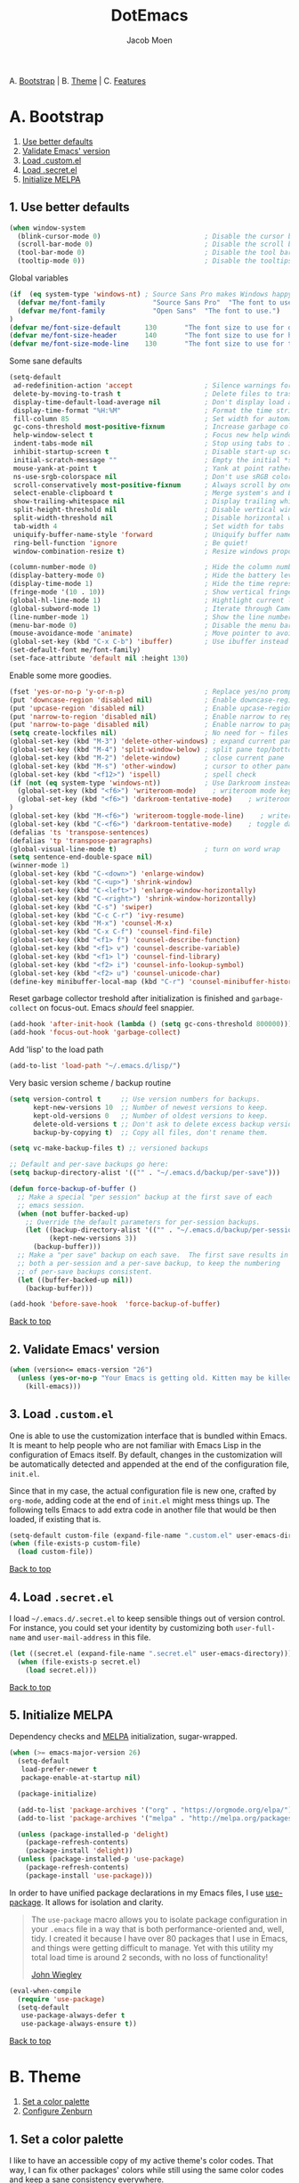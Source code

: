 #+TITLE: DotEmacs
#+AUTHOR: Jacob Moen

A. [[#a-bootstrap][Bootstrap]] | 
B. [[#b-theme][Theme]] | 
C. [[#c-features][Features]]

* A. Bootstrap

1. [[#1-use-better-defaults][Use better defaults]]
2. [[#2-validate-emacs-version][Validate Emacs' version]]
3. [[#3-load-customel][Load .custom.el]]
4. [[#4-load-secretel][Load .secret.el]]
5. [[#5-initialize-melpa][Initialize MELPA]]

** 1. Use better defaults

#+BEGIN_SRC emacs-lisp
(when window-system
  (blink-cursor-mode 0)                          ; Disable the cursor blinking
  (scroll-bar-mode 0)                            ; Disable the scroll bar
  (tool-bar-mode 0)                              ; Disable the tool bar
  (tooltip-mode 0))                              ; Disable the tooltips
#+END_SRC

Global variables
#+BEGIN_SRC emacs-lisp
(if  (eq system-type 'windows-nt) ; Source Sans Pro makes Windows happy, although that font doesn't support org-bullets ...
  (defvar me/font-family            "Source Sans Pro"  "The font to use.")
  (defvar me/font-family            "Open Sans"  "The font to use.")
)
(defvar me/font-size-default      130       "The font size to use for default text.")
(defvar me/font-size-header       140       "The font size to use for headers.")
(defvar me/font-size-mode-line    130       "The font size to use for the mode line.")
#+END_SRC

Some sane defaults

#+BEGIN_SRC emacs-lisp
(setq-default
 ad-redefinition-action 'accept                  ; Silence warnings for redefinition
 delete-by-moving-to-trash t                     ; Delete files to trash
 display-time-default-load-average nil           ; Don't display load average
 display-time-format "%H:%M"                     ; Format the time string
 fill-column 85                                  ; Set width for automatic line breaking
 gc-cons-threshold most-positive-fixnum          ; Increase garbage collector treshold
 help-window-select t                            ; Focus new help windows when opened
 indent-tabs-mode nil                            ; Stop using tabs to indent
 inhibit-startup-screen t                        ; Disable start-up screen
 initial-scratch-message ""                      ; Empty the initial *scratch* buffer
 mouse-yank-at-point t                           ; Yank at point rather than cursor
 ns-use-srgb-colorspace nil                      ; Don't use sRGB colors
 scroll-conservatively most-positive-fixnum      ; Always scroll by one line
 select-enable-clipboard t                       ; Merge system's and Emacs' clipboard
 show-trailing-whitespace nil                    ; Display trailing whitespaces
 split-height-threshold nil                      ; Disable vertical window splitting
 split-width-threshold nil                       ; Disable horizontal window splitting
 tab-width 4                                     ; Set width for tabs
 uniquify-buffer-name-style 'forward             ; Uniquify buffer names
 ring-bell-function 'ignore                      ; Be quiet!
 window-combination-resize t)                    ; Resize windows proportionally

(column-number-mode 0)                           ; Hide the column number
(display-battery-mode 0)                         ; Hide the battery level
(display-time-mode 1)                            ; Hide the time representation
(fringe-mode '(10 . 10))                         ; Show vertical fringes
(global-hl-line-mode 1)                          ; Hightlight current line
(global-subword-mode 1)                          ; Iterate through CamelCase words
(line-number-mode 1)                             ; Show the line number
(menu-bar-mode 0)                                ; Disable the menu bar
(mouse-avoidance-mode 'animate)                  ; Move pointer to avoid collision with point
(global-set-key (kbd "C-x C-b") 'ibuffer)        ; Use ibuffer instead of list buffers
(set-default-font me/font-family)
(set-face-attribute 'default nil :height 130)
#+END_SRC

Enable some more goodies.

#+BEGIN_SRC emacs-lisp
(fset 'yes-or-no-p 'y-or-n-p)                    ; Replace yes/no prompts with y/n
(put 'downcase-region 'disabled nil)             ; Enable downcase-region
(put 'upcase-region 'disabled nil)               ; Enable upcase-region
(put 'narrow-to-region 'disabled nil)            ; Enable narrow to region
(put 'narrow-to-page 'disabled nil)              ; Enable narrow to page
(setq create-lockfiles nil)                      ; No need for ~ files when editing
(global-set-key (kbd "M-3") 'delete-other-windows) ; expand current pane
(global-set-key (kbd "M-4") 'split-window-below) ; split pane top/bottom
(global-set-key (kbd "M-2") 'delete-window)      ; close current pane
(global-set-key (kbd "M-s") 'other-window)       ; cursor to other pane
(global-set-key (kbd "<f12>") 'ispell)           ; spell check
(if (not (eq system-type 'windows-nt))           ; Use Darkroom instead of Writeroom on Windows
  (global-set-key (kbd "<f6>") 'writeroom-mode)    ; writeroom mode key
  (global-set-key (kbd "<f6>") 'darkroom-tentative-mode)    ; writeroom mode key
)
(global-set-key (kbd "M-<f6>") 'writeroom-toggle-mode-line)    ; writeroom mode key
(global-set-key (kbd "C-<f6>") 'darkroom-tentative-mode)    ; toggle darkroom mode
(defalias 'ts 'transpose-sentences)
(defalias 'tp 'transpose-paragraphs)
(global-visual-line-mode t)                      ; turn on word wrap
(setq sentence-end-double-space nil)                                       ; a sentence does not only end with a period and two spaces
(winner-mode 1)
(global-set-key (kbd "C-<down>") 'enlarge-window)
(global-set-key (kbd "C-<up>") 'shrink-window)
(global-set-key (kbd "C-<left>") 'enlarge-window-horizontally)
(global-set-key (kbd "C-<right>") 'shrink-window-horizontally)
(global-set-key (kbd "C-s") 'swiper)
(global-set-key (kbd "C-c C-r") 'ivy-resume)
(global-set-key (kbd "M-x") 'counsel-M-x)
(global-set-key (kbd "C-x C-f") 'counsel-find-file)
(global-set-key (kbd "<f1> f") 'counsel-describe-function)
(global-set-key (kbd "<f1> v") 'counsel-describe-variable)
(global-set-key (kbd "<f1> l") 'counsel-find-library)
(global-set-key (kbd "<f2> i") 'counsel-info-lookup-symbol)
(global-set-key (kbd "<f2> u") 'counsel-unicode-char)
(define-key minibuffer-local-map (kbd "C-r") 'counsel-minibuffer-history)
#+END_SRC

Reset garbage collector treshold after initialization is finished and
=garbage-collect= on focus-out. Emacs /should/ feel snappier.

#+BEGIN_SRC emacs-lisp
(add-hook 'after-init-hook (lambda () (setq gc-cons-threshold 800000)))
(add-hook 'focus-out-hook 'garbage-collect)
#+END_SRC

Add 'lisp' to the load path
#+BEGIN_SRC emacs-lisp
(add-to-list 'load-path "~/.emacs.d/lisp/")
#+END_SRC

Very basic version scheme / backup routine
#+BEGIN_SRC emacs-lisp
(setq version-control t     ;; Use version numbers for backups.
      kept-new-versions 10  ;; Number of newest versions to keep.
      kept-old-versions 0   ;; Number of oldest versions to keep.
      delete-old-versions t ;; Don't ask to delete excess backup versions.
      backup-by-copying t)  ;; Copy all files, don't rename them.

(setq vc-make-backup-files t) ;; versioned backups

;; Default and per-save backups go here:
(setq backup-directory-alist '(("" . "~/.emacs.d/backup/per-save")))

(defun force-backup-of-buffer ()
  ;; Make a special "per session" backup at the first save of each
  ;; emacs session.
  (when (not buffer-backed-up)
    ;; Override the default parameters for per-session backups.
    (let ((backup-directory-alist '(("" . "~/.emacs.d/backup/per-session")))
          (kept-new-versions 3))
      (backup-buffer)))
  ;; Make a "per save" backup on each save.  The first save results in
  ;; both a per-session and a per-save backup, to keep the numbering
  ;; of per-save backups consistent.
  (let ((buffer-backed-up nil))
    (backup-buffer)))

(add-hook 'before-save-hook  'force-backup-of-buffer)
#+END_SRC

[[#dotemacs][Back to top]]

** 2. Validate Emacs' version

#+BEGIN_SRC emacs-lisp
(when (version<= emacs-version "26")
  (unless (yes-or-no-p "Your Emacs is getting old. Kitten may be killed, continue? ")
    (kill-emacs)))
#+END_SRC

** 3. Load =.custom.el=

One is able to use the customization interface that is bundled within Emacs. It is
meant to help people who are not familiar with Emacs Lisp in the configuration of
Emacs itself. By default, changes in the customization will be automatically detected
and appended at the end of the configuration file, =init.el=.

Since that in my case, the actual configuration file is new one, crafted by
=org-mode=, adding code at the end of =init.el= might mess things up. The following
tells Emacs to add extra code in another file that would be then loaded, if existing
that is.

#+BEGIN_SRC emacs-lisp
(setq-default custom-file (expand-file-name ".custom.el" user-emacs-directory))
(when (file-exists-p custom-file)
  (load custom-file))
#+END_SRC

[[#dotemacs][Back to top]]

** 4. Load =.secret.el=

I load =~/.emacs.d/.secret.el= to keep sensible things out of version control. For
instance, you could set your identity by customizing both =user-full-name= and
=user-mail-address= in this file.

#+BEGIN_SRC emacs-lisp
(let ((secret.el (expand-file-name ".secret.el" user-emacs-directory)))
  (when (file-exists-p secret.el)
    (load secret.el)))
#+END_SRC

[[#dotemacs][Back to top]]

** 5. Initialize MELPA

Dependency checks and [[https://melpa.org][MELPA]] initialization, sugar-wrapped.

#+BEGIN_SRC emacs-lisp
(when (>= emacs-major-version 26)
  (setq-default
   load-prefer-newer t
   package-enable-at-startup nil)

  (package-initialize)

  (add-to-list 'package-archives '("org" . "https://orgmode.org/elpa/") t)
  (add-to-list 'package-archives '("melpa" . "http://melpa.org/packages/") t)

  (unless (package-installed-p 'delight)
    (package-refresh-contents)
    (package-install 'delight))
  (unless (package-installed-p 'use-package)
    (package-refresh-contents)
    (package-install 'use-package)))
#+END_SRC

In order to have unified package declarations in my Emacs files, I use
[[https://github.com/jwiegley/use-package][use-package]]. It allows for isolation and
clarity.

#+BEGIN_QUOTE
The =use-package= macro allows you to isolate package configuration in your =.emacs=
file in a way that is both performance-oriented and, well, tidy. I created it because
I have over 80 packages that I use in Emacs, and things were getting difficult to
manage. Yet with this utility my total load time is around 2 seconds, with no loss of
functionality!

[[https://github.com/jwiegley/use-package][John Wiegley]]
#+END_QUOTE

#+BEGIN_SRC emacs-lisp
(eval-when-compile
  (require 'use-package)
  (setq-default
   use-package-always-defer t
   use-package-always-ensure t))
#+END_SRC

[[#dotemacs][Back to top]]

* B. Theme

1. [[#1-set-a-color-palette][Set a color palette]]
2. [[#2-configure-zenburn][Configure Zenburn]]

** 1. Set a color palette

I like to have an accessible copy of my active theme's color codes. That way, I can
fix other packages' colors while still using the same color codes and keep a sane
consistency everywhere.

I consider this method safe because I am using the all-famous
[[https://github.com/bbatsov/zenburn-emacs][Zenburn Emacs port]] palette. It is
/very/ unlikely that any of its tones will ever change.

#+BEGIN_SRC emacs-lisp
(defconst zenburn/bg+3      "#6F6F6F"  "Zenburn palette: #6F6F6F.")
(defconst zenburn/bg+2      "#5F5F5F"  "Zenburn palette: #5F5F5F.")
(defconst zenburn/bg+1      "#4F4F4F"  "Zenburn palette: #4F4F4F.")
(defconst zenburn/bg+0      "#494949"  "Zenburn palette: #494949.")
(defconst zenburn/bg        "#3F3F3F"  "Zenburn palette: #3F3F3F.")
(defconst zenburn/bg-0      "#383838"  "Zenburn palette: #383838.")
(defconst zenburn/bg-1      "#2B2B2B"  "Zenburn palette: #2B2B2B.")
(defconst zenburn/bg-2      "#000000"  "Zenburn palette: #000000.")
(defconst zenburn/blue+1    "#94BFF3"  "Zenburn palette: #94BFF3.")
(defconst zenburn/blue      "#8CD0D3"  "Zenburn palette: #8CD0D3.")
(defconst zenburn/blue-1    "#7CB8BB"  "Zenburn palette: #7CB8BB.")
(defconst zenburn/blue-2    "#6CA0A3"  "Zenburn palette: #6CA0A3.")
(defconst zenburn/blue-3    "#5C888B"  "Zenburn palette: #5C888B.")
(defconst zenburn/blue-4    "#4C7073"  "Zenburn palette: #4C7073.")
(defconst zenburn/blue-5    "#366060"  "Zenburn palette: #366060.")
(defconst zenburn/cyan      "#93E0E3"  "Zenburn palette: #93E0E3.")
(defconst zenburn/fg+1      "#FFFFEF"  "Zenburn palette: #FFFFEF.")
(defconst zenburn/fg        "#DCDCCC"  "Zenburn palette: #DCDCCC.")
(defconst zenburn/fg-1      "#656555"  "Zenburn palette: #656555.")
(defconst zenburn/green+4   "#BFEBBF"  "Zenburn palette: #BFEBBF.")
(defconst zenburn/green+3   "#AFD8AF"  "Zenburn palette: #AFD8AF.")
(defconst zenburn/green+2   "#9FC59F"  "Zenburn palette: #9FC59F.")
(defconst zenburn/green+1   "#8FB28F"  "Zenburn palette: #8FB28F.")
(defconst zenburn/green     "#7F9F7F"  "Zenburn palette: #7F9F7F.")
(defconst zenburn/green-1   "#5F7F5F"  "Zenburn palette: #5F7F5F.")
(defconst zenburn/magenta   "#DC8CC3"  "Zenburn palette: #DC8CC3.")
(defconst zenburn/orange    "#DFAF8F"  "Zenburn palette: #DFAF8F.")
(defconst zenburn/red+1     "#DCA3A3"  "Zenburn palette: #DCA3A3.")
(defconst zenburn/red       "#CC9393"  "Zenburn palette: #CC9393.")
(defconst zenburn/red-1     "#BC8383"  "Zenburn palette: #BC8383.")
(defconst zenburn/red-2     "#AC7373"  "Zenburn palette: #AC7373.")
(defconst zenburn/red-3     "#9C6363"  "Zenburn palette: #9C6363.")
(defconst zenburn/red-4     "#8C5353"  "Zenburn palette: #8C5353.")
(defconst zenburn/yellow    "#F0DFAF"  "Zenburn palette: #F0DFAF.")
(defconst zenburn/yellow-1  "#E0CF9F"  "Zenburn palette: #E0CF9F.")
(defconst zenburn/yellow-2  "#D0BF8F"  "Zenburn palette: #D0BF8F.")
#+END_SRC

[[#dotemacs][Back to top]]

** 2. Configure Zenburn

Load =zenburn-theme= and fix some high-level faces to match my personal preferences.

#+BEGIN_SRC emacs-lisp
(use-package zenburn-theme
  :demand t
  :config
  (load-theme 'zenburn t)
  (set-face-attribute 'default nil :height me/font-size-default)
  (set-face-attribute 'font-lock-comment-delimiter-face nil
                      :foreground zenburn/bg+3 :italic t)
  (set-face-attribute 'font-lock-comment-face nil :italic t)
  (set-face-attribute 'font-lock-doc-face nil :italic t)
  (set-face-attribute 'font-lock-function-name-face nil :foreground zenburn/blue)
  (set-face-attribute 'fringe nil :background zenburn/bg-0 :foreground zenburn/bg+3)
  (set-face-attribute 'header-line nil
                      :box `(:line-width 1 :color ,zenburn/bg-1)
                      :height me/font-size-header)
  (set-face-attribute 'help-argument-name nil :foreground zenburn/orange)
  (set-face-attribute 'hl-line nil :background zenburn/bg+1)
  (set-face-attribute 'isearch nil :background zenburn/blue :foreground zenburn/bg)
  (set-face-attribute 'region nil :foreground zenburn/green)
  (set-face-attribute 'vertical-border nil :foreground zenburn/bg-1)
  (when (member me/font-family (font-family-list))
    (set-face-attribute 'default nil :font me/font-family)))
#+END_SRC
 
[[#dotemacs][Back to top]]

* C. Features

1. [[#1-desktop][Desktop]]
2. [[#2-writeroom][Writeroom]]
3. [[#3-darkroom][Darkroom]]
4. [[#4-mode-line][Mode-Line]]
5. [[#5-autodim][Autodim]]
6. [[#6-abbrev][Abbrev]]
7. [[#7-wordcount][WordCount]]
8. [[#8-orgmode][OrgMode]]
9. [[#9-spelling][Spelling]]
10. [[#10-bookmarks][Bookmarks]]
11. [[#11-writeordie][WriteOrDie]]
12. [[#12-transparency][Transparency]]
13. [[#13-draftmode][Draftmode]]
14. [[#14-chronos][Chronos]]
15. [[#15-gurumode][Gurumode]]
16. [[#16-acewindow][Acewindow]]
17. [[#17-swiper][Swiper]]
18. [[#18-expandregion][Expandregion]]
19. [[#19-markdown][Markdown]]
20. [[#20-godmode][Godmode]]
21. [[#21-speedtype][Speedtype]]


** 1. Desktop

Save and restore Emacs status, including buffers, modes, point and windows.

#+BEGIN_SRC emacs-lisp
(use-package desktop
  :demand t
  :config
  (desktop-save-mode 1)
  (add-to-list 'desktop-globals-to-save 'golden-ratio-adjust-factor))
#+END_SRC

[[#dotemacs][Back to top]]

** 2. Writeroom

#+BEGIN_QUOTE
Writeroom-mode is a minor mode for Emacs that implements a distraction-free writing mode similar to the famous Writeroom editor for OS X.
[[https://github.com/joostkremers/writeroom-mode][https://github.com/joostkremers/writeroom-mode]]
#+END_QUOTE
#+BEGIN_SRC emacs-lisp
(use-package writeroom-mode
  :demand t
  :config
  (setq writeroom-width 120))
#+END_SRC

[[#dotemacs][Back to top]]

** 3. Darkroom

#+BEGIN_SRC emacs-lisp
(use-package darkroom  :ensure t :demand t)

#+END_SRC

[[#dotemacs][Back to top]]

** 4. Mode-Line

- Green means buffer is clean.
- Red means buffer is modified.
- Blue means buffer is read-only.
- Colored bullets represent =flycheck= critical, warning and informational errors.
- The segment next to the clock indicate the current perspective from =persp-mode=,
  red when the buffer doesn't belong to the current perspective.

Spaceline, is a mode-line configuration framework. Like what =powerline= does but at
a shallower level. It's still very customizable nonetheless.

#+BEGIN_QUOTE
This is the package that provides [[http://spacemacs.org/][Spacemacs]] with its
famous mode-line theme. It has been extracted as an independent package for general
fun and profit.

[[https://github.com/TheBB/spaceline][Eivind Fonn]]
#+END_QUOTE

#+BEGIN_SRC emacs-lisp
(use-package spaceline :demand t
  :config
                    (spaceline-emacs-theme)
(setq powerline-arrow-shape 'arrow))
#+END_SRC

[[#dotemacs][Back to top]]

** 5. Autodim

Auto-dim other buffers. Pretty self-explanatory.

#+BEGIN_SRC emacs-lisp
(use-package auto-dim-other-buffers
  :demand t
  :config
  (auto-dim-other-buffers-mode 1)
  (set-face-attribute 'auto-dim-other-buffers-face nil :background zenburn/bg-0))
#+END_SRC

[[#dotemacs][Back to top]]

** 6. Abbrev

#+BEGIN_SRC emacs-lisp
;; stop asking whether to save newly added abbrev when quitting emacs
(setq save-abbrevs nil)

;; turn on abbrev mode globally
(setq-default abbrev-mode t)
#+END_SRC

[[#dotemacs][Back to top]]

** 7. WordCount

#+BEGIN_SRC emacs-lisp
(use-package wc-mode)

(defun novel-count-words (&optional begin end)
  "count words between BEGIN and END (region); if no region defined, count words in buffer"
  (interactive "r")
  (let ((b (if mark-active begin (point-min)))
      (e (if mark-active end (point-max))))
    (message "Word count: %s" (how-many "\\w+" b e))))
#+END_SRC

[[#dotemacs][Back to top]]

** 8. OrgMode

#+BEGIN_SRC emacs-lisp
(use-package org-plus-contrib :ensure t)

(use-package org-bullets)

(require  'ox-extra)
(ox-extras-activate '(ignore-headlines))

(setq org-todo-keywords
      '((sequence "TODO" "IDEA" "DRAFT" "REVISED" "|" "DONE")))

(setq org-todo-keyword-faces
      '(("TODO" . org-warning) ("IDEA" . "goldenrod1")  ("DRAFT" . "SpringGreen") ("REVISED" . "OliveDrab4") "|" ("DONE" . "SeaGreen4")))

(setq org-tag-faces
      '(("ignore" . (:foreground "grey"))))

(add-hook 'org-mode-hook
(lambda () (org-bullets-mode t)))

(setq org-hide-leading-stars t)

(if (eq system-type 'windows-nt)
   (setq org-bullets-bullet-list (quote ("◉" "◉" "◉" "◉")))
)

(setq org-enforce-todo-dependencies t)

(if (eq system-type 'windows-nt)
  (progn
;; Use Source Sans Pro on Windows
(let* ((variable-tuple (cond ((x-list-fonts "Source Sans Pro") '(:font "Source Sans Pro"))
                             ((x-list-fonts "Lucida Grande")   '(:font "Lucida Grande"))
                             ((x-list-fonts "Verdana")         '(:font "Verdana"))
                             ((x-family-fonts "Sans Serif")    '(:family "Sans Serif"))
                             (nil (warn "Cannot find a Sans Serif Font.  Install Source Sans Pro."))))
       (base-font-color     (face-foreground 'default nil 'default))
       (headline           `(:inherit default :weight bold :foreground ,base-font-color)))

  (custom-theme-set-faces 'user
                          `(org-level-8 ((t (,@headline ,@variable-tuple))))
                          `(org-level-7 ((t (,@headline ,@variable-tuple))))
                          `(org-level-6 ((t (,@headline ,@variable-tuple))))
                          `(org-level-5 ((t (,@headline ,@variable-tuple))))
                          `(org-level-4 ((t (,@headline ,@variable-tuple :height 1.1))))
                          `(org-level-3 ((t (,@headline ,@variable-tuple :height 1.25))))
                          `(org-level-2 ((t (,@headline ,@variable-tuple :height 1.5))))
                          `(org-level-1 ((t (,@headline ,@variable-tuple :height 1.75))))
                          `(org-document-title ((t (,@headline ,@variable-tuple :height 1.5 :underline nil))))))
  )
  (progn
;; Use Open Sans on Linux - it does support different Org-mode bullets!
(let* ((variable-tuple (cond ((x-list-fonts "Open Sans") '(:font "Open Sans"))
                             ((x-list-fonts "Lucida Grande")   '(:font "Lucida Grande"))
                             ((x-list-fonts "Verdana")         '(:font "Verdana"))
                             ((x-family-fonts "Sans Serif")    '(:family "Sans Serif"))
                             (nil (warn "Cannot find a Sans Serif Font.  Install Open Sans."))))
       (base-font-color     (face-foreground 'default nil 'default))
       (headline           `(:inherit default :weight bold :foreground ,base-font-color)))

  (custom-theme-set-faces 'user
                          `(org-level-8 ((t (,@headline ,@variable-tuple))))
                          `(org-level-7 ((t (,@headline ,@variable-tuple))))
                          `(org-level-6 ((t (,@headline ,@variable-tuple))))
                          `(org-level-5 ((t (,@headline ,@variable-tuple))))
                          `(org-level-4 ((t (,@headline ,@variable-tuple :height 1.1))))
                          `(org-level-3 ((t (,@headline ,@variable-tuple :height 1.25))))
                          `(org-level-2 ((t (,@headline ,@variable-tuple :height 1.5))))
                          `(org-level-1 ((t (,@headline ,@variable-tuple :height 1.75))))
                          `(org-document-title ((t (,@headline ,@variable-tuple :height 1.5 :underline nil))))))
  )
)

(define-key global-map "\C-cc" 'org-capture)

(defun +org/opened-buffer-files ()
  "Return the list of files currently opened in emacs"
  (delq nil
        (mapcar (lambda (x)
                  (if (and (buffer-file-name x)
                           (string-match "\\.org$"
                                         (buffer-file-name x)))
                      (buffer-file-name x)))
                (buffer-list))))

(setq org-refile-targets '((+org/opened-buffer-files :maxlevel . 5)))
(setq org-refile-use-outline-path 'file)
;; makes org-refile outline working with helm/ivy
(setq org-outline-path-complete-in-steps nil)
(setq org-refile-allow-creating-parent-nodes 'confirm)

(setq org-refile-use-cache t)

(run-with-idle-timer 300 t (lambda ()
                                (org-refile-cache-clear)
                                (org-refile-get-targets)))

(global-set-key (kbd "<f7>") 'org-mark-ring-push)
(global-set-key (kbd "M-<f7>") 'org-mark-ring-goto)

#+END_SRC

[[#dotemacs][Back to top]]

** 9. Spelling

#+BEGIN_SRC emacs-lisp
(defun ispell-extra-args-around (orig-fun &rest args)
(let ((old-ispell-extra-args ispell-extra-args))
(ispell-kill-ispell t)
;; use emacs original arguments
(setq ispell-extra-args (flyspell-detect-ispell-args))
(apply orig-fun args)
;; restore our own ispell arguments
(setq ispell-extra-args old-ispell-extra-args)
(ispell-kill-ispell t)))
(advice-add 'ispell-word :around #'ispell-extra-args-around)
(advice-add 'flyspell-auto-correct-word :around #'ispell-extra-args-around)
(setq ispell-program-name "hunspell")

(add-to-list 'ispell-skip-region-alist
             '("^ # {{{" . "^ # }}}"))
#+END_SRC

[[#dotemacs][Back to top]]

** 10. Bookmarks

#+BEGIN_SRC emacs-lisp
(use-package bm
         :ensure t
         :demand t

         :init
         ;; restore on load (even before you require bm)
         (setq bm-restore-repository-on-load t)


         :config
         ;; Allow cross-buffer 'next'
         (setq bm-cycle-all-buffers t)

         ;; where to store persistant files
         (setq bm-repository-file "~/.emacs.d/bm-repository")

         ;; save bookmarks
         (setq-default bm-buffer-persistence t)

         ;; Loading the repository from file when on start up.
         (add-hook' after-init-hook 'bm-repository-load)

         ;; Restoring bookmarks when on file find.
         (add-hook 'find-file-hooks 'bm-buffer-restore)

         ;; Saving bookmarks
         (add-hook 'kill-buffer-hook #'bm-buffer-save)

         ;; Saving the repository to file when on exit.
         ;; kill-buffer-hook is not called when Emacs is killed, so we
         ;; must save all bookmarks first.
         (add-hook 'kill-emacs-hook #'(lambda nil
                                          (bm-buffer-save-all)
                                          (bm-repository-save)))

         ;; The `after-save-hook' is not necessary to use to achieve persistence,
         ;; but it makes the bookmark data in repository more in sync with the file
         ;; state.
         (add-hook 'after-save-hook #'bm-buffer-save)

         ;; Restoring bookmarks
         (add-hook 'find-file-hooks   #'bm-buffer-restore)
         (add-hook 'after-revert-hook #'bm-buffer-restore)

         ;; The `after-revert-hook' is not necessary to use to achieve persistence,
         ;; but it makes the bookmark data in repository more in sync with the file
         ;; state. This hook might cause trouble when using packages
         ;; that automatically reverts the buffer (like vc after a check-in).
         ;; This can easily be avoided if the package provides a hook that is
         ;; called before the buffer is reverted (like `vc-before-checkin-hook').
         ;; Then new bookmarks can be saved before the buffer is reverted.
         ;; Make sure bookmarks is saved before check-in (and revert-buffer)
         (add-hook 'vc-before-checkin-hook #'bm-buffer-save)


         :bind (("<f5>" . bm-next)
                ("M-<f5>" . bm-previous)
                ("C-<f5>" . bm-toggle))
         )
#+END_SRC

[[#dotemacs][Back to top]]

** 11. WriteOrDie

#+BEGIN_SRC emacs-lisp
(if (not (require 'write-or-die nil t))
        (message "`write-or-die' not found"))

(global-set-key (kbd "<f8>") 'write-or-die-mode)
(global-set-key (kbd "<f9>") 'write-or-die-go)
(global-set-key (kbd "M-<f9>") 'write-or-die-stop)

#+END_SRC

[[#dotemacs][Back to top]]

** 12. Transparency

#+BEGIN_SRC emacs-lisp
 (defun toggle-transparency ()
   (interactive)
   (let ((alpha (frame-parameter nil 'alpha)))
     (set-frame-parameter
      nil 'alpha
      (if (eql (cond ((numberp alpha) alpha)
                     ((numberp (cdr alpha)) (cdr alpha))
                     ;; Also handle undocumented (<active> <inactive>) form.
                     ((numberp (cadr alpha)) (cadr alpha)))
               100)
          '(85 . 50) '(100 . 100)))))
 (global-set-key (kbd "C-c t") 'toggle-transparency)
#+END_SRC

[[#dotemacs][Back to top]]

** 13. Draftmode

#+BEGIN_SRC emacs-lisp
(use-package draft-mode)
#+END_SRC

[[#dotemacs][Back to top]]

** 14. Chronos

#+BEGIN_SRC emacs-lisp
(use-package chronos :ensure t :demand t
  :config
   (setq chronos-expiry-functions '(chronos-message-notify)))
#+END_SRC

[[#dotemacs][Back to top]]

** 15. Gurumode

#+BEGIN_QUOTE
Guru mode disables some common keybindings and suggests the use of the established Emacs alternatives instead.
#+END_QUOTE

#+BEGIN_SRC emacs-lisp
(use-package guru-mode
  :config
    (guru-global-mode +1)
)
#+END_SRC

[[#dotemacs][Back to top]]

** 16. Acewindow

#+BEGIN_SRC emacs-lisp
(use-package ace-window
  :ensure t
  :init
    (progn
      (global-set-key [remap other-window] 'ace-window)
      (custom-set-faces
        '(aw-leading-char-face
          ((t (:inherit ace-jump-face-foreground :height 3.0 :foreground "#DCDCCC")))))
    )
)
#+END_SRC

[[#dotemacs][Back to top]]

** 17. Swiper

#+BEGIN_SRC emacs-lisp
(use-package counsel
  :ensure t
  )

(use-package swiper
  :ensure t
  :config
    (ivy-mode 1)
    (setq ivy-use-virtual-buffers t)
    (setq enable-recursive-minibuffers t))
#+END_SRC

[[#dotemacs][Back to top]]

** 18. Expandregion

#+BEGIN_QUOTE
Expand region increases the selected region by semantic units. Just keep pressing the key until it selects what you want.
#+END_QUOTE

#+BEGIN_SRC emacs-lisp
(use-package expand-region
  :ensure t
  )
(global-set-key (kbd "C-=") 'er/expand-region)
#+END_SRC

[[#dotemacs][Back to top]]

** 19. Markdown

#+BEGIN_SRC emacs-lisp
(use-package markdown-mode
  :ensure t
  :commands (markdown-mode gfm-mode)
  :mode (("README\\.md\\'" . gfm-mode)
         ("\\.md\\'" . markdown-mode)
         ("\\.markdown\\'" . markdown-mode))
  :init (setq markdown-command "multimarkdown"))
#+END_SRC

[[#dotemacs][Back to top]]

** 20. Godmode

#+BEGIN_SRC emacs-lisp
(use-package god-mode
  :ensure t)

(global-set-key (kbd "<escape>") 'god-mode-all)
(setq god-exempt-major-modes nil)
(setq god-exempt-predicates nil)

  (defun hook-update-cursor ()
  (cond (god-local-mode
         (progn
            (set-cursor-color "Goldenrod")))
        (t
         (progn
            (set-cursor-color "#DCDCCC")))))
            
(add-hook 'god-mode-enabled-hook 'hook-update-cursor)
(add-hook 'god-mode-disabled-hook  'hook-update-cursor)

#+END_SRC

[[#dotemacs][Back to top]]

** 21. Speedtype

#+BEGIN_SRC emacs-lisp
(use-package speed-type
  :ensure t)
#+END_SRC

[[#dotemacs][Back to top]]
